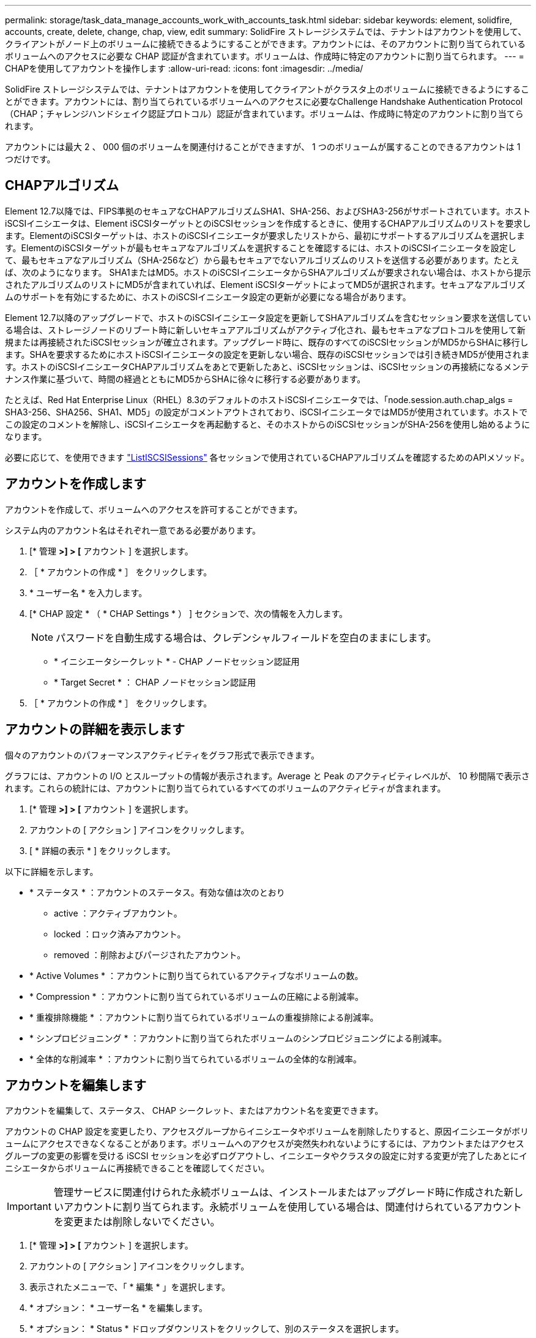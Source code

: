 ---
permalink: storage/task_data_manage_accounts_work_with_accounts_task.html 
sidebar: sidebar 
keywords: element, solidfire, accounts, create, delete, change, chap, view, edit 
summary: SolidFire ストレージシステムでは、テナントはアカウントを使用して、クライアントがノード上のボリュームに接続できるようにすることができます。アカウントには、そのアカウントに割り当てられているボリュームへのアクセスに必要な CHAP 認証が含まれています。ボリュームは、作成時に特定のアカウントに割り当てられます。 
---
= CHAPを使用してアカウントを操作します
:allow-uri-read: 
:icons: font
:imagesdir: ../media/


[role="lead"]
SolidFire ストレージシステムでは、テナントはアカウントを使用してクライアントがクラスタ上のボリュームに接続できるようにすることができます。アカウントには、割り当てられているボリュームへのアクセスに必要なChallenge Handshake Authentication Protocol（CHAP；チャレンジハンドシェイク認証プロトコル）認証が含まれています。ボリュームは、作成時に特定のアカウントに割り当てられます。

アカウントには最大 2 、 000 個のボリュームを関連付けることができますが、 1 つのボリュームが属することのできるアカウントは 1 つだけです。



== CHAPアルゴリズム

Element 12.7以降では、FIPS準拠のセキュアなCHAPアルゴリズムSHA1、SHA-256、およびSHA3-256がサポートされています。ホストiSCSIイニシエータは、Element iSCSIターゲットとのiSCSIセッションを作成するときに、使用するCHAPアルゴリズムのリストを要求します。ElementのiSCSIターゲットは、ホストのiSCSIイニシエータが要求したリストから、最初にサポートするアルゴリズムを選択します。ElementのiSCSIターゲットが最もセキュアなアルゴリズムを選択することを確認するには、ホストのiSCSIイニシエータを設定して、最もセキュアなアルゴリズム（SHA-256など）から最もセキュアでないアルゴリズムのリストを送信する必要があります。たとえば、次のようになります。 SHA1またはMD5。ホストのiSCSIイニシエータからSHAアルゴリズムが要求されない場合は、ホストから提示されたアルゴリズムのリストにMD5が含まれていれば、Element iSCSIターゲットによってMD5が選択されます。セキュアなアルゴリズムのサポートを有効にするために、ホストのiSCSIイニシエータ設定の更新が必要になる場合があります。

Element 12.7以降のアップグレードで、ホストのiSCSIイニシエータ設定を更新してSHAアルゴリズムを含むセッション要求を送信している場合は、ストレージノードのリブート時に新しいセキュアアルゴリズムがアクティブ化され、最もセキュアなプロトコルを使用して新規または再接続されたiSCSIセッションが確立されます。アップグレード時に、既存のすべてのiSCSIセッションがMD5からSHAに移行します。SHAを要求するためにホストiSCSIイニシエータの設定を更新しない場合、既存のiSCSIセッションでは引き続きMD5が使用されます。ホストのiSCSIイニシエータCHAPアルゴリズムをあとで更新したあと、iSCSIセッションは、iSCSIセッションの再接続になるメンテナンス作業に基づいて、時間の経過とともにMD5からSHAに徐々に移行する必要があります。

たとえば、Red Hat Enterprise Linux（RHEL）8.3のデフォルトのホストiSCSIイニシエータでは、「node.session.auth.chap_algs = SHA3-256、SHA256、SHA1、MD5」の設定がコメントアウトされており、iSCSIイニシエータではMD5が使用されています。ホストでこの設定のコメントを解除し、iSCSIイニシエータを再起動すると、そのホストからのiSCSIセッションがSHA-256を使用し始めるようになります。

必要に応じて、を使用できます https://docs.netapp.com/us-en/element-software/api/reference_element_api_listiscsisessions.html["ListISCSISessions"] 各セッションで使用されているCHAPアルゴリズムを確認するためのAPIメソッド。



== アカウントを作成します

アカウントを作成して、ボリュームへのアクセスを許可することができます。

システム内のアカウント名はそれぞれ一意である必要があります。

. [* 管理 *>] > [* アカウント ] を選択します。
. ［ * アカウントの作成 * ］ をクリックします。
. * ユーザー名 * を入力します。
. [* CHAP 設定 * （ * CHAP Settings * ） ] セクションで、次の情報を入力します。
+

NOTE: パスワードを自動生成する場合は、クレデンシャルフィールドを空白のままにします。

+
** * イニシエータシークレット * - CHAP ノードセッション認証用
** * Target Secret * ： CHAP ノードセッション認証用


. ［ * アカウントの作成 * ］ をクリックします。




== アカウントの詳細を表示します

個々のアカウントのパフォーマンスアクティビティをグラフ形式で表示できます。

グラフには、アカウントの I/O とスループットの情報が表示されます。Average と Peak のアクティビティレベルが、 10 秒間隔で表示されます。これらの統計には、アカウントに割り当てられているすべてのボリュームのアクティビティが含まれます。

. [* 管理 *>] > [* アカウント ] を選択します。
. アカウントの [ アクション ] アイコンをクリックします。
. [ * 詳細の表示 * ] をクリックします。


以下に詳細を示します。

* * ステータス * ：アカウントのステータス。有効な値は次のとおり
+
** active ：アクティブアカウント。
** locked ：ロック済みアカウント。
** removed ：削除およびパージされたアカウント。


* * Active Volumes * ：アカウントに割り当てられているアクティブなボリュームの数。
* * Compression * ：アカウントに割り当てられているボリュームの圧縮による削減率。
* * 重複排除機能 * ：アカウントに割り当てられているボリュームの重複排除による削減率。
* * シンプロビジョニング * ：アカウントに割り当てられたボリュームのシンプロビジョニングによる削減率。
* * 全体的な削減率 * ：アカウントに割り当てられているボリュームの全体的な削減率。




== アカウントを編集します

アカウントを編集して、ステータス、 CHAP シークレット、またはアカウント名を変更できます。

アカウントの CHAP 設定を変更したり、アクセスグループからイニシエータやボリュームを削除したりすると、原因イニシエータがボリュームにアクセスできなくなることがあります。ボリュームへのアクセスが突然失われないようにするには、アカウントまたはアクセスグループの変更の影響を受ける iSCSI セッションを必ずログアウトし、イニシエータやクラスタの設定に対する変更が完了したあとにイニシエータからボリュームに再接続できることを確認してください。


IMPORTANT: 管理サービスに関連付けられた永続ボリュームは、インストールまたはアップグレード時に作成された新しいアカウントに割り当てられます。永続ボリュームを使用している場合は、関連付けられているアカウントを変更または削除しないでください。

. [* 管理 *>] > [* アカウント ] を選択します。
. アカウントの [ アクション ] アイコンをクリックします。
. 表示されたメニューで、「 * 編集 * 」を選択します。
. * オプション： * ユーザー名 * を編集します。
. * オプション： * Status * ドロップダウンリストをクリックして、別のステータスを選択します。
+

IMPORTANT: ステータスを * locked * に変更すると、アカウントへのすべての iSCSI 接続が切断され、アカウントにアクセスできなくなります。アカウントに関連付けられているボリュームは維持されますが、 iSCSI で検出できなくなります。

. * オプション： * CHAP Settings * で、 * Initiator Secret * および * Target Secret * クレデンシャルを編集し、ノードセッション認証に使用します。
+

NOTE: CHAP 設定 * のクレデンシャルを変更しない場合、クレデンシャルは変更されません。クレデンシャルのフィールドを空白にすると、システムによって新しいパスワードが生成されます。

. [ 変更の保存 *] をクリックします。




== アカウントを削除します

不要になったアカウントを削除できます。

アカウントを削除する前に、そのアカウントに関連付けられているボリュームを削除およびパージします。


IMPORTANT: 管理サービスに関連付けられた永続ボリュームは、インストールまたはアップグレード時に作成された新しいアカウントに割り当てられます。永続ボリュームを使用している場合は、関連付けられているアカウントを変更または削除しないでください。

. [* 管理 *>] > [* アカウント ] を選択します。
. 削除するアカウントの [ アクション ] アイコンをクリックします。
. 表示されたメニューで、 * 削除 * を選択します。
. 操作を確定します。




== 詳細については、こちらをご覧ください

* https://docs.netapp.com/us-en/element-software/index.html["SolidFire および Element ソフトウェアのドキュメント"]
* https://docs.netapp.com/us-en/vcp/index.html["vCenter Server 向け NetApp Element プラグイン"^]

